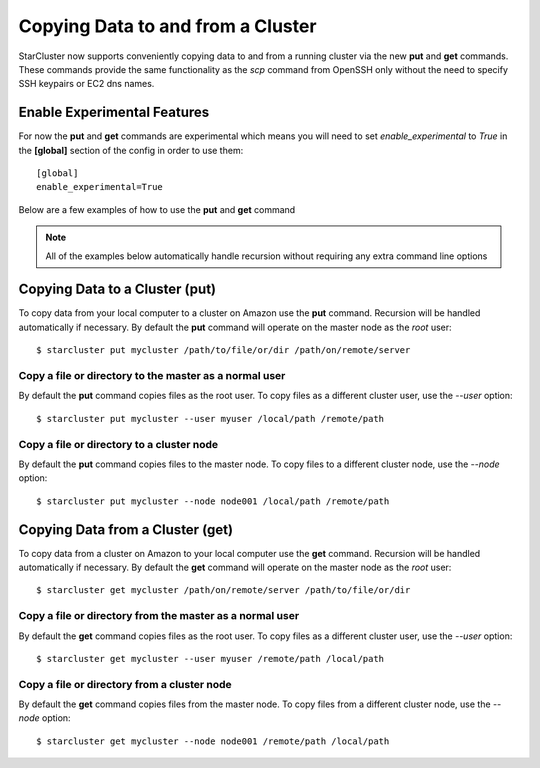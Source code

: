 ##################################
Copying Data to and from a Cluster
##################################
StarCluster now supports conveniently copying data to and from a running
cluster via the new **put** and **get** commands. These commands provide the
same functionality as the *scp* command from OpenSSH only without the need to
specify SSH keypairs or EC2 dns names.

****************************
Enable Experimental Features
****************************
For now the **put** and **get** commands are experimental which means you will
need to set *enable_experimental* to *True* in the **[global]** section of the
config in order to use them::

    [global]
    enable_experimental=True

Below are a few examples of how to use the **put** and **get** command

.. note::
    All of the examples below automatically handle recursion without requiring
    any extra command line options

*******************************
Copying Data to a Cluster (put)
*******************************
To copy data from your local computer to a cluster on Amazon use the **put**
command. Recursion will be handled automatically if necessary. By default the
**put** command will operate on the master node as the *root* user::

    $ starcluster put mycluster /path/to/file/or/dir /path/on/remote/server

Copy a file or directory to the master as a normal user
=======================================================
By default the **put** command copies files as the root user. To copy files as
a different cluster user, use the *--user* option::

    $ starcluster put mycluster --user myuser /local/path /remote/path

Copy a file or directory to a cluster node
==========================================
By default the **put** command copies files to the master node. To copy files
to a different cluster node, use the *--node* option::

    $ starcluster put mycluster --node node001 /local/path /remote/path

*********************************
Copying Data from a Cluster (get)
*********************************
To copy data from a cluster on Amazon to your local computer use the **get**
command. Recursion will be handled automatically if necessary. By default the
**get** command will operate on the master node as the *root* user::

    $ starcluster get mycluster /path/on/remote/server /path/to/file/or/dir

Copy a file or directory from the master as a normal user
=========================================================
By default the **get** command copies files as the root user. To copy files as
a different cluster user, use the *--user* option::

    $ starcluster get mycluster --user myuser /remote/path /local/path

Copy a file or directory from a cluster node
============================================
By default the **get** command copies files from the master node. To copy files
from a different cluster node, use the *--node* option::

    $ starcluster get mycluster --node node001 /remote/path /local/path
